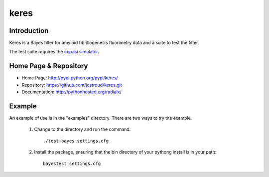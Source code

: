 =======
 keres 
=======


Introduction
------------

Keres is a Bayes filter for amyloid fibrillogenesis fluorimetry data
and a suite to test the filter.

The test suite requires the `copasi simulator`_.


Home Page & Repository
----------------------

- Home Page: http://pypi.python.org/pypi/keres/
- Repository: https://github.com/jcstroud/keres.git
- Documentation: http://pythonhosted.org/radialx/


Example
-------

An example of use is in the "examples" directory.
There are two ways to try the example.

    1. Change to the directory and run the command::

          ./test-bayes settings.cfg

    2. Install the package, ensuring that the bin directory
       of your pythong install is in your path::

          bayestest settings.cfg


.. _`copasi simulator`: http://www.copasi.org/tiki-view_articles.php
